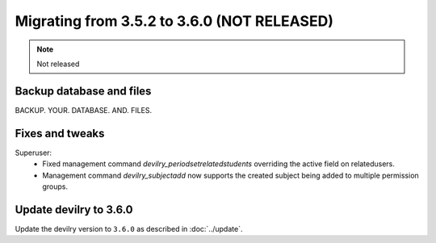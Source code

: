 ============================================
Migrating from 3.5.2 to 3.6.0 (NOT RELEASED)
============================================

.. note::
    Not released

Backup database and files
#########################
BACKUP. YOUR. DATABASE. AND. FILES.

Fixes and tweaks
################

Superuser:
 - Fixed management command `devilry_periodsetrelatedstudents` overriding the active field on relatedusers.
 - Management command `devilry_subjectadd` now supports the created subject being added to multiple permission groups.


Update devilry to 3.6.0
#######################

Update the devilry version to ``3.6.0`` as described in :doc:`../update`.
